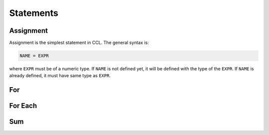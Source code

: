 ==========
Statements
==========

Assignment
==========

Assignment is the simplest statement in CCL. The general syntax is:

.. code-block:: none

    NAME = EXPR

where ``EXPR`` must be of a numeric type. If ``NAME`` is not defined yet, it will be defined with the type of the ``EXPR``.
If ``NAME`` is already defined, it must have same type as ``EXPR``.

For
===

For Each
========

Sum
===

